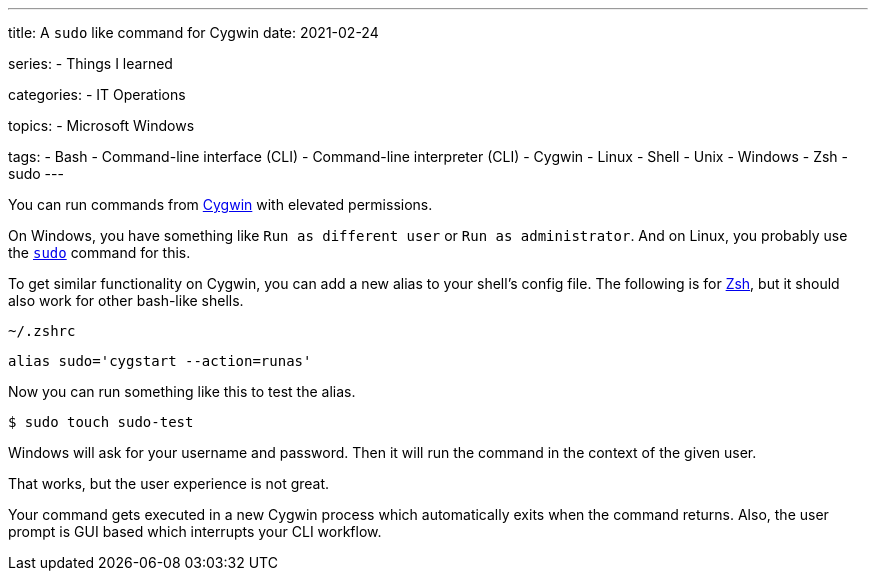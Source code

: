 ---
title: A `sudo` like command for Cygwin
date: 2021-02-24

series:
- Things I learned

categories:
- IT Operations

topics:
- Microsoft Windows

tags:
- Bash
- Command-line interface (CLI)
- Command-line interpreter (CLI)
- Cygwin
- Linux
- Shell
- Unix
- Windows
- Zsh
- sudo
---

:source-language: shell

:url_cygwin: https://cygwin.com
:url_sudo: https://www.sudo.ws
:url_zsh: https://www.zsh.org


You can run commands from {url_cygwin}[Cygwin] with elevated permissions.

On Windows, you have something like `Run as different user` or `Run as administrator`.
And on Linux, you probably use the {url_sudo}[`sudo`] command for this.

To get similar functionality on Cygwin, you can add a new alias to your shell's config file.
The following is for {url_zsh}[Zsh], but it should also work for other bash-like shells.

.`~/.zshrc`
----
alias sudo='cygstart --action=runas'
----

Now you can run something like this to test the alias.

----
$ sudo touch sudo-test
----

Windows will ask for your username and password.
Then it will run the command in the context of the given user.

That works, but the user experience is not great.

Your command gets executed in a new Cygwin process which automatically exits when the command returns.
Also, the user prompt is GUI based which interrupts your CLI workflow.
